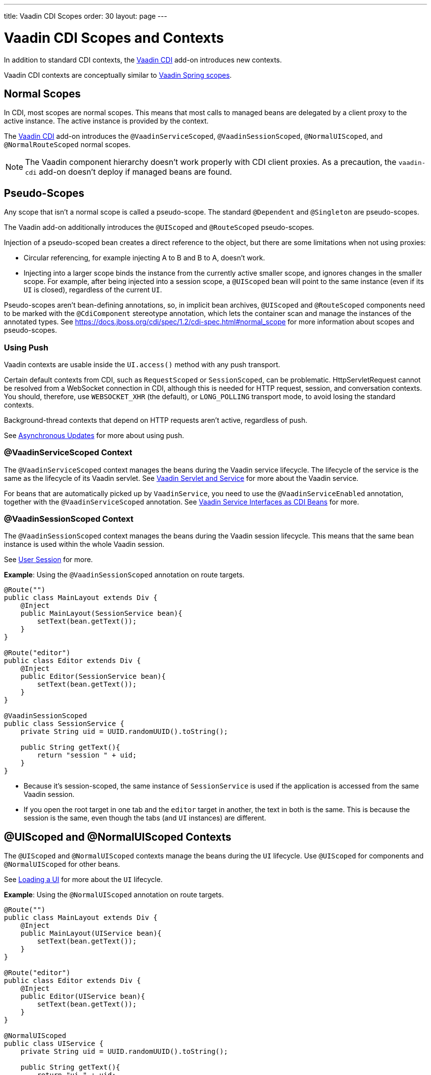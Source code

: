 ---
title: Vaadin CDI Scopes
order: 30
layout: page
---


= Vaadin CDI Scopes and Contexts

In addition to standard CDI contexts, the https://vaadin.com/directory/component/vaadin-cdi/[Vaadin CDI] add-on introduces new contexts.

Vaadin CDI contexts are conceptually similar to <<../spring/scopes#,Vaadin Spring scopes>>.

== Normal Scopes

In CDI, most scopes are normal scopes.
This means that most calls to managed beans are delegated by a client proxy to the active instance.
The active instance is provided by the context.

The https://vaadin.com/directory/component/vaadin-cdi/[Vaadin CDI] add-on introduces the `@VaadinServiceScoped`, `@VaadinSessionScoped`, `@NormalUIScoped`, and `@NormalRouteScoped` normal scopes.

[NOTE]
The Vaadin component hierarchy doesn't work properly with CDI client proxies.
As a precaution, the `vaadin-cdi` add-on doesn't deploy if managed beans are found.

== Pseudo-Scopes

Any scope that isn't a normal scope is called a pseudo-scope.
The standard `@Dependent` and `@Singleton` are pseudo-scopes.

The Vaadin add-on additionally introduces the `@UIScoped` and `@RouteScoped` pseudo-scopes.

Injection of a pseudo-scoped bean creates a direct reference to the object, but there are some limitations when not using proxies:

** Circular referencing, for example injecting A to B and B to A, doesn't work.
** Injecting into a larger scope binds the instance from the currently active smaller scope, and ignores changes in the smaller scope.
For example, after being injected into a session scope, a `@UIScoped` bean will point to the same instance (even if its [classname]`UI` is closed), regardless of the current [classname]`UI`.

Pseudo-scopes aren't bean-defining annotations, so, in implicit bean archives, [annotationname]`@UIScoped` and [annotationname]`@RouteScoped` components need to be marked with the [annotationname]`@CdiComponent` stereotype annotation, which lets the container scan and manage the instances of the annotated types.
See https://docs.jboss.org/cdi/spec/1.2/cdi-spec.html#normal_scope for more information about scopes and pseudo-scopes.


=== Using Push

Vaadin contexts are usable inside the [methodname]`UI.access()` method with any push transport.

Certain default contexts from CDI, such as `RequestScoped` or `SessionScoped`, can be problematic.
HttpServletRequest cannot be resolved from a WebSocket connection in CDI, although this is needed for HTTP request, session, and conversation contexts.
You should, therefore, use `WEBSOCKET_XHR` (the default), or `LONG_POLLING` transport mode, to avoid losing the standard contexts.

Background-thread contexts that depend on HTTP requests aren't active, regardless of push.

See <<../../advanced/server-push#push.access,Asynchronous Updates>> for more about using push.

=== @VaadinServiceScoped Context

The `@VaadinServiceScoped` context manages the beans during the Vaadin service lifecycle.
The lifecycle of the service is the same as the lifecycle of its Vaadin servlet.
See <<../../advanced/application-lifecycle#vaadin-servlet-and-service,Vaadin Servlet and Service>> for more about the Vaadin service.

For beans that are automatically picked up by `VaadinService`, you need to use the `@VaadinServiceEnabled` annotation, together with the `@VaadinServiceScoped` annotation.
See <<service-beans#,Vaadin Service Interfaces as CDI Beans>> for more.

=== @VaadinSessionScoped Context

The `@VaadinSessionScoped` context manages the beans during the Vaadin session lifecycle.
This means that the same bean instance is used within the whole Vaadin session.

See <<../../advanced/application-lifecycle#user-session,User Session>> for more.

*Example*: Using the `@VaadinSessionScoped` annotation on route targets.

[source,java]
----
@Route("")
public class MainLayout extends Div {
    @Inject
    public MainLayout(SessionService bean){
        setText(bean.getText());
    }
}

@Route("editor")
public class Editor extends Div {
    @Inject
    public Editor(SessionService bean){
        setText(bean.getText());
    }
}

@VaadinSessionScoped
public class SessionService {
    private String uid = UUID.randomUUID().toString();

    public String getText(){
        return "session " + uid;
    }
}
----

* Because it's session-scoped, the same instance of [classname]`SessionService` is used if the application is accessed from the same Vaadin session.
* If you open the root target in one tab and the `editor` target in another, the text in both is the same.
This is because the session is the same, even though the tabs (and [classname]`UI` instances) are different.

== @UIScoped and @NormalUIScoped Contexts

The `@UIScoped` and `@NormalUIScoped` contexts manage the beans during the [classname]`UI` lifecycle.
Use `@UIScoped` for components and `@NormalUIScoped` for other beans.

See <<../../advanced/application-lifecycle#loading-a-ui,Loading a UI>> for more about the [classname]`UI` lifecycle.

*Example*: Using the `@NormalUIScoped` annotation on route targets.

[source,java]
----
@Route("")
public class MainLayout extends Div {
    @Inject
    public MainLayout(UIService bean){
        setText(bean.getText());
    }
}

@Route("editor")
public class Editor extends Div {
    @Inject
    public Editor(UIService bean){
        setText(bean.getText());
    }
}

@NormalUIScoped
public class UIService {
    private String uid = UUID.randomUUID().toString();

    public String getText(){
        return "ui " + uid;
    }
}
----
* Because it's UI scoped, the same [classname]`UIService` is used while in the same [classname]`UI`.
* If you open the root target in one tab and the `editor` target in another, the text is different, because the [classname]`UI` instances are different.
* If you navigate to the `editor` instance via the router (or the [classname]`UI` instance, which delegates navigation to the router) the text is the same.
+
*Example*: Navigating to the `editor` target.
+
[source,java]
----
public void edit() {
    getUI().get().navigate("editor");
}
----

* In the same [classname]`UI` instance, the same bean instance is used with both `@UIScoped` and `@NormalUIScoped`.

== @RouteScoped and @NormalRouteScoped Contexts

`@RouteScoped` and `@NormalRouteScoped` manage the beans during the [classname]`Route` lifecycle.
Use `@RouteScoped` for components and `@NormalRouteScoped` for other beans.

Together with the `@RouteScopeOwner` annotation, both `@RouteScoped` and `@NormalRouteScoped` can be used to bind beans to router components (`@Route`, `RouteLayout`, `HasErrorParameter`).
While the owner remains in the route chain, all the beans it owns remain in the scope.

See <<../../routing#,Defining Routes With @Route>> and <<../../routing/layout#,Router Layouts and Nested Router Targets>> for more about route targets, route layouts, and the route chain.

*Example*: Using the `@NormalRouteScoped` annotation on route targets.
[source,java]
----
@Route("")
@RoutePrefix("parent")
public class ParentView extends Div
        implements RouterLayout {
    @Inject
    public ParentView(
            @RouteScopeOwner(ParentView.class)
            RouteService routeService) {
        setText(routeService.getText());
    }
}

@Route(value = "child-a", layout = ParentView.class)
public class ChildAView extends Div {
    @Inject
    public ChildAView(
            @RouteScopeOwner(ParentView.class)
            RouteService routeService) {
        setText(routeService.getText());
    }
}

@Route(value = "child-b", layout = ParentView.class)
public class ChildBView extends Div {
    @Inject
    public ChildBView(
            @RouteScopeOwner(ParentView.class)
            RouteService routeService) {
        setText(routeService.getText());
    }
}

@NormalRouteScoped
@RouteScopeOwner(ParentView.class)
public class RouteService {
    private String uid = UUID.randomUUID().toString();

    public String getText() {
        return "ui " + uid;
    }
}
----

* [classname]`ParentView`, [classname]`ChildAView`, and [classname]`ChildBView` (paths: `/parent`, `/parent/child-a`, and `/parent/child-b`) use the same [classname]`RouteService` instance while you navigate between them.
After navigating away from [classname]`ParentView`, the [classname]`RouteService` is also destroyed.
* Even though `@RouteScopeOwner` is redundant because it's a CDI qualifier, you need to define it on both the bean and on the injection point.

Route components can also be `@RouteScoped`.
In this case, `@RouteScopeOwner` should point to a parent layout.
If you omit it, the route itself becomes the owner.

*Example*: Using the `@RouteScoped` annotation on an `@Route` component.

[source,java]
----
@Route("scoped")
@RouteScoped
@CdiComponent
public class ScopedView extends Div {
    private void onMessage(
            @Observes(notifyObserver = IF_EXISTS)
            MessageEvent message) {
        setText(message.getText());
    }
}
----
* The message is delivered to the `ScopedView` instance that was already navigated to.
If on another view, there is no instance of this bean and the message isn't delivered to it.


[.discussion-id]
4AAFA7A1-CF85-42D6-A7F2-E0CB0DB70FD1
